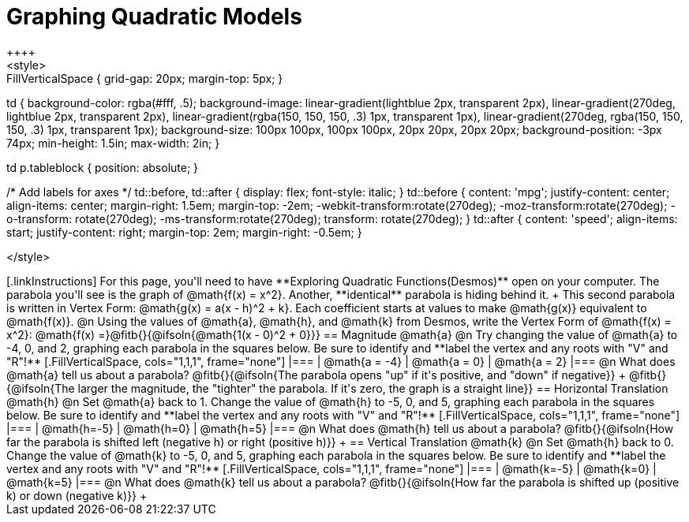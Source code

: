 = Graphing Quadratic Models
++++
<style>
.autonum { font-weight: bold; }
.autonum:after { content: ')' !important; }

.FillVerticalSpace { grid-gap: 20px; margin-top: 5px; }

td {
	background-color: rgba(#fff, .5);
	background-image:
		linear-gradient(lightblue 2px, transparent 2px),
		linear-gradient(270deg, lightblue 2px, transparent 2px),
		linear-gradient(rgba(150, 150, 150, .3) 1px, transparent 1px),
		linear-gradient(270deg, rgba(150, 150, 150, .3) 1px, transparent 1px);
	background-size: 100px 100px, 100px 100px, 20px 20px, 20px 20px;
	background-position: -3px 74px;
	min-height: 1.5in;
	max-width: 2in;
}

td p.tableblock { position: absolute; }

/* Add labels for axes */
td::before, td::after { display: flex; font-style: italic; }
td::before {
	content: 'mpg';
	justify-content: center;
	align-items: center;
	margin-right: 1.5em;
	margin-top: -2em;
    -webkit-transform:rotate(270deg);
    -moz-transform:rotate(270deg);
    -o-transform: rotate(270deg);
    -ms-transform:rotate(270deg);
    transform: rotate(270deg);
}
td::after {
	content: 'speed';
	align-items: start;
	justify-content: right;
	margin-top: 2em;
	margin-right: -0.5em;
}

</style>
++++

[.linkInstructions]
For this page, you'll need to have **Exploring Quadratic Functions(Desmos)** open on your computer.

The parabola you'll see is the graph of @math{f(x) = x^2}. Another, **identical** parabola is hiding behind it. +
This second parabola is written in Vertex Form: @math{g(x) = a(x - h)^2 + k}. Each coefficient starts at values to make @math{g(x)} equivalent to @math{f(x)}.

@n Using the values of @math{a}, @math{h}, and @math{k} from Desmos, write the Vertex Form of @math{f(x) = x^2}: @math{f(x) =}@fitb{}{@ifsoln{@math{1(x - 0)^2 + 0}}}

== Magnitude @math{a}
@n Try changing the value of @math{a} to -4, 0, and 2, graphing each parabola in the squares below. Be sure to identify and **label the vertex and any roots with "V" and "R"!**


[.FillVerticalSpace, cols="1,1,1", frame="none"]
|===
| @math{a = -4}	| @math{a = 0}	| @math{a = 2}
|===

@n What does @math{a} tell us about a parabola? @fitb{}{@ifsoln{The parabola opens "up" if it's positive, and "down" if negative}} +
@fitb{}{@ifsoln{The larger the magnitude, the "tighter" the parabola. If it's zero, the graph is a straight line}}

== Horizontal Translation @math{h}
@n Set @math{a} back to 1. Change the value of @math{h} to -5, 0, and 5, graphing each parabola in the squares below. Be sure to identify and **label the vertex and any roots with "V" and "R"!**


[.FillVerticalSpace, cols="1,1,1", frame="none"]
|===
| @math{h=-5}	| @math{h=0}	| @math{h=5}
|===

@n What does @math{h} tell us about a parabola? @fitb{}{@ifsoln{How far the parabola is shifted left (negative h) or right (positive h)}} +


== Vertical Translation @math{k}
@n Set @math{h} back to 0. Change the value of @math{k} to -5, 0, and 5, graphing each parabola in the squares below. Be sure to identify and **label the vertex and any roots with "V" and "R"!**


[.FillVerticalSpace, cols="1,1,1", frame="none"]
|===
| @math{k=-5}	| @math{k=0}	| @math{k=5}
|===

@n What does @math{k} tell us about a parabola? @fitb{}{@ifsoln{How far the parabola is shifted up (positive k) or down (negative k)}} +

